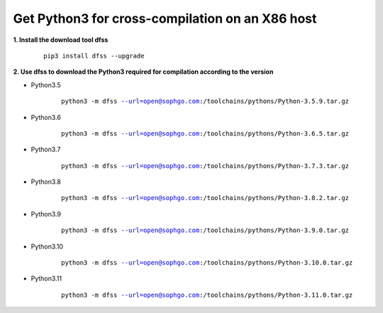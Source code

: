 .. _Get Python3 for cross-compilation on the X86 host:

Get Python3 for cross-compilation on an X86 host
======================================================================================

**1. Install the download tool dfss**

    .. parsed-literal::

        pip3 install dfss --upgrade

**2. Use dfss to download the Python3 required for compilation according to the version**

- Python3.5

    .. parsed-literal::

        python3 -m dfss --url=open@sophgo.com:/toolchains/pythons/Python-3.5.9.tar.gz

- Python3.6

    .. parsed-literal::

        python3 -m dfss --url=open@sophgo.com:/toolchains/pythons/Python-3.6.5.tar.gz


- Python3.7

    .. parsed-literal::

        python3 -m dfss --url=open@sophgo.com:/toolchains/pythons/Python-3.7.3.tar.gz


- Python3.8

    .. parsed-literal::

        python3 -m dfss --url=open@sophgo.com:/toolchains/pythons/Python-3.8.2.tar.gz


- Python3.9

    .. parsed-literal::

        python3 -m dfss --url=open@sophgo.com:/toolchains/pythons/Python-3.9.0.tar.gz

- Python3.10

    .. parsed-literal::

        python3 -m dfss --url=open@sophgo.com:/toolchains/pythons/Python-3.10.0.tar.gz

- Python3.11

    .. parsed-literal::

        python3 -m dfss --url=open@sophgo.com:/toolchains/pythons/Python-3.11.0.tar.gz






